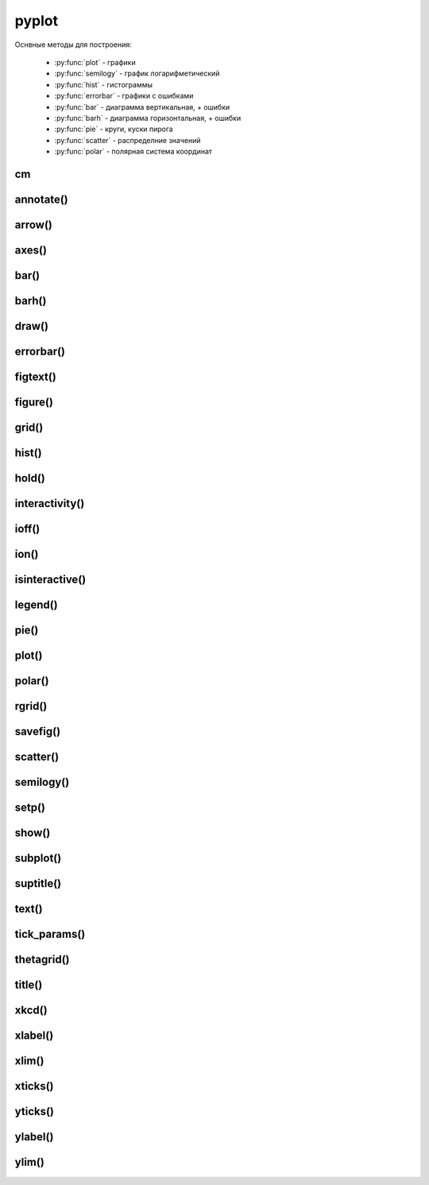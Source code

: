 .. py:module:: matplotlib.pyplot

pyplot
======

Оснвные методы для построения:

    * :py:func:`plot` - графики
    * :py:func:`semilogy` - график логарифметический
    * :py:func:`hist` - гистограммы
    * :py:func:`errorbar` - графики с ошибками
    * :py:func:`bar` - диаграмма вертикальная, + ошибки
    * :py:func:`barh` - диаграмма горизонтальная, + ошибки
    * :py:func:`pie` - круги, куски пирога
    * :py:func:`scatter` - распределние значений
    * :py:func:`polar` - полярная система координат


cm
--

.. py:class:: cm

    Набор цветовых карт

    .. py:attribute:: Blues


annotate()
----------

.. py:function:: annotate(text, xy, xytext, arrowprops)

    Добавляет аннотацию указанных точек и возвращает :py:class:`matplotlib.text.Text`

    * arrowprops - словарь, описание указателя на точку

        * alpha

        * arrowstyle - стиль стрелки

            * -
            * -> -> head_length=0.4, head_width=0.2
            * -[ -> WidthB=1.0, lengthB=0.2, angleB=None
            * <- -> head_length=0.4, head_width=0.2
            * <-> -> head_length=0.4, head_width=0.2
            * fancy -> head_length=0.4, head_width=0.4, tail_width=0.4
            * simple -> head_length=0.5, head_width=0.5, tail_width=0.2
            * wedge -> tail_width=0.3, shrink_factor=0. 5

        * color

        * connectionstyle - стиль соединения с точкой

            * arc -> angleA=0, angleB=0, armA=None, armB,=None, rad=0.0
                * arc,angleA=10,armA=30,rad=15

            * arc3 -> rad=0.0
                * arc3,rad=.2
                * arc3,rad=-.2

            * angle -> angleA=90, angleB=0, rad=0.0
            * angle3 -> angleA=90, angleB=0
            * bar -> armA=0.0,armB=0.0,fraction=0.3,angle=None

        * facecolor - цвет курсора

        * frac

        * headwidth

        * linestyle

        * linewidth

        * mutation_scale

        * shrink - отступ от точки

        * width

    * text - сообщение

    * xy - кортеж, координата точки

    * xytext - кортеж, координата где отображать текст

    .. code-block:: py

        annotate(
            'message',
            xy=(6, 30),
            xytext=(8, 31.5),
            arrowprops={
                'facecolor': 'black',
                'shrink': 0.05
            });


arrow()
-------

.. py:function:: arrow(x, y, dx, dy)

    Рисует стрелку на графике


axes()
------

.. py:function:: axes([new_axes])

    Устанавливает или возвращает предельные координаты по осям: [xmin, xmax, ymin, ymax]

    Также можно задать параметры через kwargs

    .. code-block:: py

        axes()
        (1.0, 4.0, 0.0. 12.0)

        axes([0, 5, -1, 13])

    .. code-block:: py

        # удаление осей
        plt.axes().get_xaxis().set_visible(False)
        plt.axes().get_yaxis().set_visible(False)


bar()
-----

.. py:function:: bar(x, y, **kwargs)

    * align - выравнивание столбцов относительно значения

        * edge
        * center

    * bottom
    * color - цвета столбцов
    * edgecolor - цвета границ столбцов
    * width - ширина столбцов, по умолчанию 0.8
    * xerr
    * yerr

    Диаграмма вертикальная


barh()
------

.. py:function:: barh()

    Диаграмма горизонтальная, аналогичная :py:func:`matplotlib.pyplot.bar`


draw()
------

.. py:function:: draw()

    Рисует изображение


errorbar()
----------

.. py:function:: errorbar(x, y, yerr, xerr, fmt, ecolor, elinewidth, capsize)

    Строит какой то график

    .. code-block:: py

        errorbar(
            numpy.arange(0, 4, 0.2),
            numpy.exp(-x),
            0.1 * numpy.abs(
                numpy.random.randn(len(y))),
            fmt=".-"
        )

        errorbar(x, y, yerr=e1, xerr=e2)
        errorbar(x, y, yerr=[e1, e2])


figtext()
---------

.. py:function:: figtext()

     Возвращает :py:class:`matplotlib.text.Text`


figure()
--------

.. py:function:: figure(dpi, figsize)

    Возвращает :py:class:`matplotlib.figure.Figure` и назначает размер области просмотра

    * figsize - кортеж с размерами окна диаграммы в дюймах, по умобчанию 80 пискелей на дюйм


    .. code-block:: py

        fig = figure(figsize=(3, 3))

        fig = figure(dpi=128, figsize=(3, 3))


grid()
------

.. py:function:: grid(bool)

    Включает отображение сетки по значениям осей

    .. code-block:: py

        grid(True)


hist()
------

.. py:function:: hist(values[, bin=10])

    Строит гистограмму для входящих данных.

    По умолчанию делит данные на 10 отрезков

    .. code-block:: py

        hist([1, 1, 1, 0])


hold()
------

.. py:function:: hold(bool)

    Отображает пустое окно

    .. code-block:: py

        hold(True)


interactivity()
---------------

.. py:function:: interactivity(bool)

    Включает интерактинвый режим, изображение перерисовывается
    при каждом вызове метода :py:func:`plot`.

    Смотрите также:

        * :py:func:`ioff`
        * :py:func:`ion`
        * :py:func:`isinteractive`

    .. code-block:: py

        interactivity(True)


ioff()
------

.. py:function:: ioff()

    Выключает интерактинвый режим

    Смотрите также:

        * :py:func:`ion`
        * :py:func:`interactivity`
        * :py:func:`isinteractive`

    .. code-block:: py

        ioff()


ion()
-----

.. py:function:: ion()

    Включает интерактинвый режим

    Смотрите также:

        * :py:func:`ioff`
        * :py:func:`interactivity`
        * :py:func:`isinteractive`

    .. code-block:: py

        ion()


isinteractive()
---------------

.. py:function:: isinteractive()

    Возвращает :py:class:`bool`, включен интерактинвый режим

    Смотрите также:

        * :py:func:`ioff`
        * :py:func:`ion`
        * :py:func:`interactivity`

    .. code-block:: py

        isinteractive()
        # True


legend()
--------

.. py:function:: legend([**kwargs])

    Возвразает или отображаем легенду :py:class:`matplotlib.legend.Legend`

    * borderaxespad - величина зазора между осями и легендой

    * legend_names - список названии легенд, лучше задавать при построении графика

    * loc - местоположение вывода данных легенды, можно задачть как числом так и строкой,
      а также кортежом позиции

        * 0 - best
        * 1 - upper right
        * 2 - upper left
        * 3 - lower left
        * 4 - lower right
        * 5 - right
        * 6 - center left
        * 7 - center right
        * 8 - lower center
        * 9 - upper center
        * 10 - center



    .. code-block:: py

        legend()
        legend(['Legend1', 'Legend2'])
        legend(loc=(-0.1, 0.9))
        legend(loc='best')
        legend(loc=3)

    * mode

        * expand - растянуть легенду по всей ширине

    * ncol - количество столбцов для легенды


pie()
-----

.. py:function:: pie(x, **kwargs)

    Кусок пирога

    * colors - цвета секторов
    * explode - список уровней выдвижения секторов
    * labels - список заголовков секторов
    * shadow - булево, добавить тень
    * labeldistance
    * autopct
    * pctdistance

    .. code-block:: py

        pie([10, 30, 60], ['Red', 'Green', 'Blue'])
        pie(
            x,
            labels,
            explode=[0.2, 0.1, 0.0],
            autopct="%1.1f%%",
        )


plot()
------

.. py:function:: plot(*args, **kwargs)

    Создает график

    * color - цвет линии

    * label - строка легенды

    * line_format - идет сразу после координат,
      тип линии, цвет линии, маркер точек, задается строкой

        Типы линии

        * - - сплошная линия
        * -- - пунктирная линия
        * -. - пнутирная с точкой
        * : - точечный график

        Цвета

        * b - синий
        * c - голубой
        * g - зеленый
        * k - черный
        * m - фиолетовый
        * r - красный
        * w - белый
        * y - желтый
        * 'red'
        * '#ff00ff' - hex
        * (1, 0, 1, 1) - RGBA
        * '0.7' - оотенки серого

        Маркеры точек

        * ., , - точка
        * \*, +, \|, - -
        * V, ^, <, > - треуголник
        * 1, 2, 3, 4 -
        * o - круг
        * D - ромбик
        * d -
        * H -
        * h -
        * s - квадрат
        * p - пятиуголник
        * X -
        * x -

    * linestyle  - стиль линии

    * linewidth - ширина линии

    * marker - маркер точек

    * markeredgecolor - цвет граней маркера

    * markeredgewidth - ширина грней маркера

    * markerfacecolor - цвет заливки маркера

    * markersize - размер маркера



    .. code-block:: py

        # строит график по указанным у координатам
        # каждой у соответсвует х от 0
        plot([1, 3, 2, 4])

        # строит график по указанным x, y координатам
        x = range(6)
        y = [i**2 for i in x]
        plot(x, y)

    .. code-block:: py

        # строит график по указанным x, y координатам
        x = range(6)
        y = [i**2 for i in x]
        y1 = [i*3 for i in x]
        plot(x, y, x, y1)

    .. code-block:: py

        # график с красной линией
        plot([1, 3, 2, 4], 'r')

        # графики с цветами
        plot(
            x, y, 'r',
            x, y1, 'y')

        # типы линии
        plot(
            x, y, '--',
            x, y1, '-.')

        plt.plot(

            # голубой, пунктирный, маркеры - х
            y, 'cx--',

            # фиолетовый, точечный, маркер - круг
            y+1, 'mo:',

            # черный, тире и точка, маркер - пятиуголник
            y+2, 'kp-.')

        plt.plot(
            y,
            color='blue',
            linestyle='dashdot',
            linewidth=4,
            marker='o',
            markerfacecolor='red',
            markeredgecolor='black',
            markeredgewidth=3,
            markersize=12);


polar()
-------

.. py:function:: polar()

    Полярная система координат

    .. code-block:: py

        # окружность от 0 до 2pi
        theta = numpy.arange(0., 2., 1./180.)*numpy.pi

        # спираль
        plt.polar(3*theta, theta/5);

        # цветок
        plt.polar(theta, numpy.cos(4*theta));

        # круг
        plt.polar(theta, [1.4]*len(theta));


rgrid()
-------

.. py:function:: rgrid([radii, labels, angle=22.5])

    Используется для полярных систем :py:func:`polar`

    Настройка круговых линии

    Возвращает два занчения, линии окружности и их заголовки или соответственно задает

    * radii - растояние между радиальных окружностей сетки

    * labels - заголовки

    * angle - шаг отображения градусов

    .. code-block:: py

        # отображаем радиальные углы
        plt.rgrids(np.arange(0.2, 3.1, .7), angle=0)


savefig()
---------

.. py:function:: savefig(file_path, dpi, bbox_inches)

    Сохраняет график в файл или любой другой записываемый объект,
    с параметрами по умолчанию

    * dpi - количество точек на дюйм
    * bbox_inches - отсечь пропуски

    .. code-block:: py

        savefig("some_plot.png", bbox_inches='tight')
        savefig(open("some_plot.png", 'w'))


scatter()
---------

.. py:function:: scatter(x, y, s, c, marker, edgecolor, cmap)

    Распределение значений

    * s - размер маркера, как для 1 значения так и для списка

    * color - цвет маркера, как для 1 значения так и для списка

    .. code-block:: py

        scatter(1, 1, edgecolor='none', c='red', s=40)
        scatter(1, 1, edgecolor='none', c=(0, 0, 0.8), s=40)

        scatter([1, 2, 3, 4, 5], [1, 4, 9, 16, 25], cmap=plt.cm.Blues)


semilogy()
----------

.. py:function:: semilogy()

    Логарифмическая диаграмма

    Аналогично :py:func:`plot`


setp()
------

.. py:function:: setp()

    Устаналивает свойства для объектов

    .. code-block:: py

        # задаем свойства для текстовых элементов
        setp(text, fontsize=16, color='green')

        # задает свойство для всех текстовых элементов ax элемента
        setp(ax.get_ticklabels(), fontsize=5.)


show()
------

.. py:function:: show()

    Отображает окно с графиком

    .. code-block:: py

        show()


subplot()
---------

.. py:function:: subplot(rows, columns, index)

    Строит несколько графиков на окне

    .. code-block:: py

        import matplotlib.pyplot as plt
        import numpy as np

        data = np.arange(100, 201)
        plt.subplot(2, 1, 1)
        plt.plot(data)

        data2 = np.arange(200, 301)
        plt.subplot(212)
        plt.plot(data2)

        plt.show()


suptitle()
----------

.. py:function:: suptitle()

     Возвращает :py:class:`matplotlib.text.Text`


text()
------

.. py:function:: text(x, y, text, **kwargs)

    Рисует указанный текст на указанной позиции и
    возвращает :py:class:`matplotlib.text.Text` (withdash=False) или
    :py:class:`matplotlib.text.TextWithDash` (withdash=True)

    * alpha - прозрачность

    * background - цвет фона шрифта

        * blue
        * r
        * #11aa55
        * (0.4, 0.5, 0.3)
        * 0.7

    * bbox - словарь, описание рамки вокруг текста

        * edgecolor - цвет рамки
        * facecolor - цвет заливки рамки
        * fill - булево, заливка
        * linestyle - стиль рамки
            * solid - обычная рамка
            * dashed - штрих-пунктир
            * dashdot - штрихпунктир
            * dotted - точечный
        * linewidth - толщина линии рамки
        * hatch - штриховка внутри рамки
            * "/"
            * "\"
            * "|"
            * "-"
            * "+"
            * "x"
            * "o"
            * "O"
            * "."
            * "*"
        * visible - булево, рамка видима
        * boxstyle - внешний вид рамки
            * square
            * sawtooth
            * roundtooth
            * rarrow
            * larrow
            * round64
            * round

    * color - цвет шрифта

        * blue
        * r
        * #11aa55
        * (0.4, 0.5, 0.3)
        * 0.7

    * family - семейство шрифта

        * sans-serif
        * serif
        * fantasy
        * monospace
        * verdana

    * fontdict - словарь, описывающий шрифт

        * family

    * rotation - поворот текста

        * horizontal
        * vertical
        * 45

    * size - размер шрифта

        * xx-small
        * x-small
        * small
        * medium
        * large
        * x-large
        * xx-large

    * style - стиль

        * normal
        * italic
        * oblique

    * weight - толщина шрифта

        * ultralight
        * light
        * normal
        * regular
        * book
        * medium
        * roman
        * semibold
        * demibold
        * demi
        * bold
        * heavy
        * bold
        * black
        * 200

    * withdash - :py:class:`bool`, текст с линией

    .. code-block:: py

        text(0.1, -0.04, "text")


tick_params()
-------------

.. py:function:: tick_params(axis, which, labelsize)

    Оформление делений на осях

    .. code-block:: py

        tick_params(axis='both', which='major', labelsize=14)


thetagrid()
-----------

.. py:function:: thetagrid([angles, labels, frac])

    Используется для полярных систем :py:func:`polar`

    Настройка линии для углов

    .. code-block:: py

        # отображаем только углы от 45 до 360 с шагом 90
        thetagrids(range(45, 360, 90))


title()
-------

.. py:function:: title(label, fontsize)

    Устанавливает подпись для графика и возвращает :py:class:`matplotlib.text.Text`

    .. code-block:: py

        title("Plot", fontsize=24)


xkcd()
------

.. py:function:: xkcd(scale=1, length=100, randomness=2)

    Включает эффект рисования от руки

    Можно использовать как контекстный процессор

    .. code-block:: py

        with xkcd():
            pass


xlabel()
--------

.. py:function:: xlabel(label, fontsize)

    Устанавливает подпись для оси х и возвращает :py:class:`matplotlib.text.Text`

    .. code-block:: py

        xlabel("X axis", fontsize=24)


xlim()
------

.. py:function:: xlim([new_xlim])

    Аналогично :py:func:`matplotlib.pyplot.axis` возвращает или устанавливает
    предельные значения по оси х

    .. code-block:: py

        xlim()
        # (1.0, 4.0)

        xlim([0, 5])


xticks()
--------

.. py:function:: xticks([locations [, labels]])

    Возвращает или задает настройки для х оси

    .. code-block:: py

        locations, labels = xticks()

        # меняем символы на точках оси
        xticks(
            range(len(x)),
            ['a', 'b', 'c'])

        # отображаем только указанные точки
        xticks(range(len(1, 8, 2)))


yticks()
--------

.. py:function:: yticks([locations [, labels]])

    Возвращает или задает настройки для y оси

    Аналогично :py:func:`xticks`


ylabel()
--------

.. py:function:: ylabel(label, fontsize)

    Устанавливает подпись для оси y и возвращает :py:class:`matplotlib.text.Text`

    .. code-block:: py

        ylabel("Y axis", fontsize=24)


ylim()
------

.. py:function:: ylim([new_ylim])

    Аналогично :py:func:`matplotlib.pyplot.axis` возвращает или устанавливает
    предельные значения по оси y

    .. code-block:: py

        ylim()
        # (0.0, 12.0)

        ylim([-1, 13])
